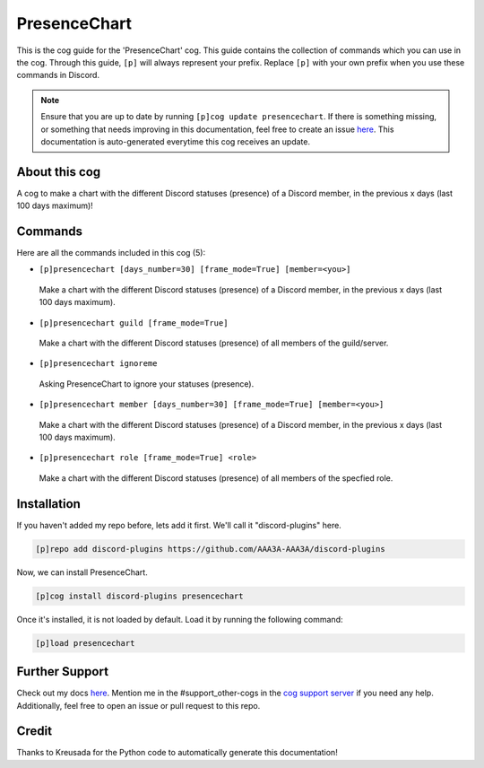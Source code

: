 .. _presencechart:
=============
PresenceChart
=============

This is the cog guide for the 'PresenceChart' cog. This guide contains the collection of commands which you can use in the cog.
Through this guide, ``[p]`` will always represent your prefix. Replace ``[p]`` with your own prefix when you use these commands in Discord.

.. note::

    Ensure that you are up to date by running ``[p]cog update presencechart``.
    If there is something missing, or something that needs improving in this documentation, feel free to create an issue `here <https://github.com/AAA3A-AAA3A/discord-plugins/issues>`_.
    This documentation is auto-generated everytime this cog receives an update.

--------------
About this cog
--------------

A cog to make a chart with the different Discord statuses (presence) of a Discord member, in the previous x days (last 100 days maximum)!

--------
Commands
--------

Here are all the commands included in this cog (5):

* ``[p]presencechart [days_number=30] [frame_mode=True] [member=<you>]``
 Make a chart with the different Discord statuses (presence) of a Discord member, in the previous x days (last 100 days maximum).

* ``[p]presencechart guild [frame_mode=True]``
 Make a chart with the different Discord statuses (presence) of all members of the guild/server.

* ``[p]presencechart ignoreme``
 Asking PresenceChart to ignore your statuses (presence).

* ``[p]presencechart member [days_number=30] [frame_mode=True] [member=<you>]``
 Make a chart with the different Discord statuses (presence) of a Discord member, in the previous x days (last 100 days maximum).

* ``[p]presencechart role [frame_mode=True] <role>``
 Make a chart with the different Discord statuses (presence) of all members of the specfied role.

------------
Installation
------------

If you haven't added my repo before, lets add it first. We'll call it
"discord-plugins" here.

.. code-block:: ini

    [p]repo add discord-plugins https://github.com/AAA3A-AAA3A/discord-plugins

Now, we can install PresenceChart.

.. code-block:: ini

    [p]cog install discord-plugins presencechart

Once it's installed, it is not loaded by default. Load it by running the following command:

.. code-block:: ini

    [p]load presencechart

---------------
Further Support
---------------

Check out my docs `here <https://discord-plugins.readthedocs.io/en/latest/>`_.
Mention me in the #support_other-cogs in the `cog support server <https://discord.gg/GET4DVk>`_ if you need any help.
Additionally, feel free to open an issue or pull request to this repo.

------
Credit
------

Thanks to Kreusada for the Python code to automatically generate this documentation!
